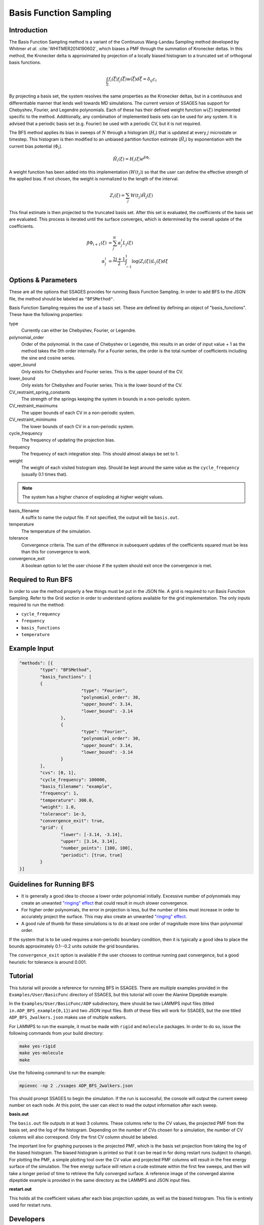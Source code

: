 .. _basis-function-sampling:

Basis Function Sampling
-----------------------

Introduction
^^^^^^^^^^^^

The Basis Function Sampling method is a variant of the Continuous
Wang-Landau Sampling method developed by
Whitmer *et al.* :cite:`WHITMER2014190602`, which biases a PMF
through the summation of Kronecker deltas. In this method, the Kronecker delta
is approximated by projection of a locally biased histogram to a truncated set
of orthogonal basis functions.

.. math::

	\int_\Xi f_{i}(\vec{\xi}) f_{j}(\vec{\xi}) w(\vec{\xi}) d\vec{\xi} =
	\delta_{ij}c_{i}

By projecting a basis set, the system resolves the same properties as the
Kronecker deltas, but in a continuous and differentiable manner that lends well
towards MD simulations. The current version of SSAGES has support for Chebyshev,
Fourier, and Legendre polynomials. Each of these has their defined weight
function :math:`w(\xi)` implemented specific to the method. Additionally, any
combination of implemented basis sets can be used for any system. It is advised
that a periodic basis set (e.g. Fourier) be used with a periodic CV, but it is
not required.

The BFS method applies its bias in sweeps of :math:`N` through a histogram
(:math:`H_{i}`) that is updated at every :math:`j` microstate or timestep.
This histogram is then modified to an unbiased partition function estimate
(:math:`\tilde{H_{i}}`) by exponentiation with the current bias potential
(:math:`\Phi_{i}`).

.. math::

	\tilde{H}_{i}(\xi) = H_{i}(\xi) e^{\beta \Phi_{i}}

A weight function has been added into this implementation (:math:`W(t_{j})`) so that
the user can define the effective strength of the applied bias. If not chosen, the weight is normalized to
the length of the interval.

.. math::

	Z_{i}(\xi) = \sum_{j} W(t_{j})\tilde{H_{j}}(\xi)

This final estimate is then projected to the truncated basis set. After this set
is evaluated, the coefficients of the basis set are evaluated. This process is
iterated until the surface converges, which is determined by the overall update
of the coefficients.

.. math::

	\beta \Phi_{i+1}(\xi) &= \sum_j^N \alpha^i_j L_j(\xi)\\
	\alpha^i_j &= \frac{2j + 1}{2} \int_{-1}^1 \log(Z_i(\xi))L_j(\xi)d\xi

Options & Parameters
^^^^^^^^^^^^^^^^^^^^

These are all the options that SSAGES provides for running Basis Function
Sampling. In order to add BFS to the JSON file, the method should be labeled as
``"BFSMethod"``.

Basis Function Sampling requires the use of a basis set. These are defined
by defining an object of "basis_functions". These have the following properties:

type
	Currently can either be Chebyshev, Fourier, or Legendre.

polynomial_order
	Order of the polynomial. In the case of Chebyshev or Legendre, this results
	in an order of input value + 1 as the method takes the 0th order internally.
	For a Fourier series, the order is the total number of coefficients
	including the sine and cosine series.

upper_bound
	Only exists for Chebyshev and Fourier series. This is the upper bound of the CV.

lower_bound
	Only exists for Chebyshev and Fourier series. This is the lower bound of the CV.

CV_restraint_spring_constants
	The strength of the springs keeping the system in bounds in a non-periodic
	system.

CV_restraint_maximums
	The upper bounds of each CV in a non-periodic system.

CV_restraint_minimums
	The lower bounds of each CV in a non-periodic system.

cycle_frequency
	The frequency of updating the projection bias.

frequency
	The frequency of each integration step. This should almost always be set to 1.

weight
	The weight of each visited histogram step. Should be kept around the same value
	as the ``cycle_frequency`` (usually 0.1 times that).

.. note::

	The system has a higher chance of exploding at higher weight values.

basis_filename
	A suffix to name the output file. If not specified, the output will be
	``basis.out``.

temperature
	The temperature of the simulation.

tolerance
	Convergence criteria. The sum of the difference in subsequent updates of the
	coefficients squared must be less than this for convergence to work.

convergence_exit
	A boolean option to let the user choose if the system should exit once the
	convergence is met.

Required to Run BFS
^^^^^^^^^^^^^^^^^^^

In order to use the method properly a few things must be put in the JSON file. A
grid is required to run Basis Function Sampling. Refer to the Grid section in
order to understand options available for the grid implementation.
The only inputs required to run the method:

* ``cycle_frequency``
* ``frequency``
* ``basis_functions``
* ``temperature``

Example Input
^^^^^^^^^^^^^
.. code-block:: javascript

	"methods": [{
		"type": "BFSMethod",
		"basis_functions": [
		{
				"type": "Fourier",
				"polynomial_order": 30,
				"upper_bound": 3.14,
				"lower_bound": -3.14
			},
			{
				"type": "Fourier",
				"polynomial_order": 30,
				"upper_bound": 3.14,
				"lower_bound": -3.14
			}
		],
		"cvs": [0, 1],
		"cycle_frequency": 100000,
		"basis_filename": "example",
		"frequency": 1,
		"temperature": 300.0,
		"weight": 1.0,
		"tolerance": 1e-3,
		"convergence_exit": true,
		"grid": {
			"lower": [-3.14, -3.14],
			"upper": [3.14, 3.14],
			"number_points": [100, 100],
			"periodic": [true, true]
		}
	}]

Guidelines for Running BFS
^^^^^^^^^^^^^^^^^^^^^^^^^^

* It is generally a good idea to choose a lower order polynomial initially.
  Excessive number of polynomials may create an unwanted
  `"ringing" effect <https://en.wikipedia.org/wiki/Runge%27s_phenomenon>`_
  that could result in much slower convergence.
* For higher order polynomials, the error in projection is less, but the number
  of bins must increase in order to accurately project the surface. This may
  also create an unwanted
  `"ringing" effect <https://en.wikipedia.org/wiki/Runge%27s_phenomenon>`_.
* A good rule of thumb for these simulations is to do at least one order of
  magnitude more bins than polynomial order.

If the system that is to be used requires a non-periodic boundary condition,
then it is typically a good idea to place the bounds approximately 0.1--0.2
units outside the grid boundaries.

The ``convergence_exit`` option is available if the user chooses to continue
running past convergence, but a good heuristic for tolerance is around 0.001.

.. _BFS-tutorial:

Tutorial
^^^^^^^^

This tutorial will provide a reference for running BFS in SSAGES. There are
multiple examples provided in the ``Examples/User/BasicFunc`` directory of
SSAGES, but this tutorial will cover the Alanine Dipeptide example.

In the ``Examples/User/BasicFunc/ADP`` subdirectory, there should be two
LAMMPS input files (titled ``in.ADP_BFS_example{0,1}``) and two JSON input files.
Both of these files will work for SSAGES, but the one titled
``ADP_BFS_2walkers.json`` makes use of multiple walkers.

For LAMMPS to run the example, it must be made with ``rigid`` and
``molecule`` packages. In order to do so, issue the following commands from
your build directory:

.. code-block:: bash

	make yes-rigid
	make yes-molecule
	make

Use the following command to run the example:

.. code-block:: bash

	mpiexec -np 2 ./ssages ADP_BFS_2walkers.json

This should prompt SSAGES to begin the simulation. If the run is
successful, the console will output the current sweep number on each node.
At this point, the user can elect to read the output information after
each sweep.

**basis.out**

The ``basis.out`` file outputs in at least 3 columns. These columns refer to the
CV values, the projected PMF from the basis set, and the log of the histogram.
Depending on the number of CVs chosen for a simulation, the
number of CV columns will also correspond. Only the first CV column should be
labeled.

The important line for graphing purposes is the projected PMF, which is the
basis set projection from taking the log of the biased histogram. The biased
histogram is printed so that it can be read in for doing restart runs (subject to
change). For plotting the PMF, a simple plotting tool over the CV value and
projected PMF columns will result in the free energy surface of the simulation.
The free energy surface will return a crude estimate within the first few
sweeps, and then will take a longer period of time to retrieve the fully
converged surface. A reference image of the converged  alanine dipeptide example
is provided in the same directory as the LAMMPS and JSON input files.

**restart.out**

This holds all the coefficient values after each bias projection update, as well
as the biased histogram. This file is entirely used for restart runs.

Developers
^^^^^^^^^^

* Joshua Moller
* Julian Helfferich

